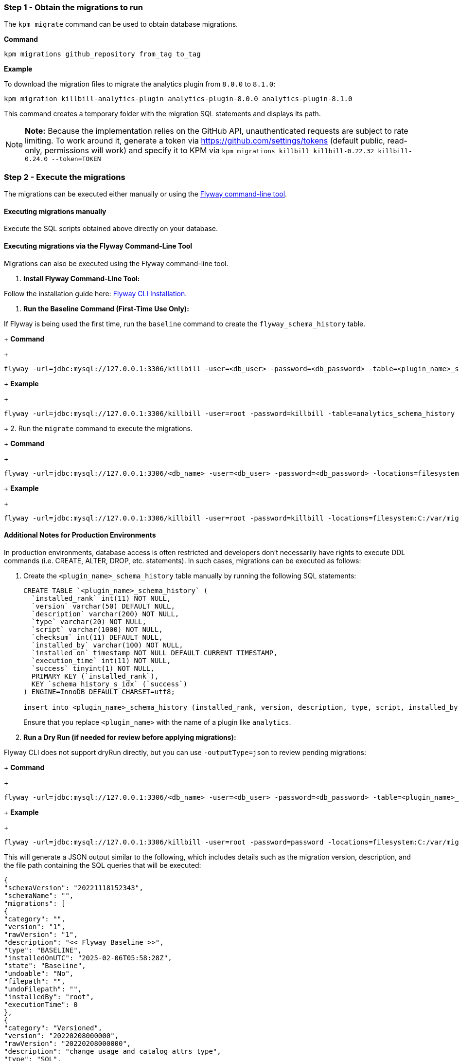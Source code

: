 === Step 1 - Obtain the migrations to run

The `kpm migrate` command can be used to obtain database migrations.

*Command*

[source,bash]
----
kpm migrations github_repository from_tag to_tag
----

*Example*

To download the migration files to migrate the analytics plugin from  `8.0.0` to `8.1.0`:

[source,bash]
----
kpm migration killbill-analytics-plugin analytics-plugin-8.0.0 analytics-plugin-8.1.0
----

This command creates a temporary folder with the migration SQL statements and displays its path.

[NOTE]
*Note:* Because the implementation relies on the GitHub API, unauthenticated requests are subject to rate limiting. To work around it, generate a token via https://github.com/settings/tokens (default public, read-only, permissions will work) and specify it to KPM via `kpm migrations killbill killbill-0.22.32 killbill-0.24.0 --token=TOKEN`

=== Step 2 - Execute the migrations

The migrations can be executed either manually or using the https://documentation.red-gate.com/fd/quickstart-command-line-184127576.html[Flyway command-line tool].

==== Executing migrations manually

Execute the SQL scripts obtained above directly on your database.

==== Executing migrations via the Flyway Command-Line Tool

Migrations can also be executed using the Flyway command-line tool.

1. *Install Flyway Command-Line Tool:*

Follow the installation guide here: https://documentation.red-gate.com/fd/quickstart-command-line-184127576.html[Flyway CLI Installation].

2. *Run the Baseline Command (First-Time Use Only):*

If Flyway is being used the first time, run the `baseline` command to create the `flyway_schema_history` table.
+
*Command*
+
[source, bash]
----
flyway -url=jdbc:mysql://127.0.0.1:3306/killbill -user=<db_user> -password=<db_password> -table=<plugin_name>_schema_history baseline
----
+
*Example*
+
[source, bash]
----
flyway -url=jdbc:mysql://127.0.0.1:3306/killbill -user=root -password=killbill -table=analytics_schema_history baseline
----

+
2. Run the `migrate` command to execute the migrations.
+
*Command*
+
[source, bash]
----
flyway -url=jdbc:mysql://127.0.0.1:3306/<db_name> -user=<db_user> -password=<db_password> -locations=filesystem:<migrations_path> -table=<plugin_name>_schema_history migrate
----
+
*Example*
+
[source, bash]
----
flyway -url=jdbc:mysql://127.0.0.1:3306/killbill -user=root -password=killbill -locations=filesystem:C:/var/migrations -table=analytics_schema_history migrate
----


==== Additional Notes for Production Environments

In production environments, database access is often restricted and developers don’t necessarily have rights to execute DDL commands (i.e. CREATE, ALTER, DROP, etc. statements). In such cases, migrations can be executed as follows:

1. Create the  `<plugin_name>_schema_history` table manually by running the following SQL statements:
+
[source, sql]
----
CREATE TABLE `<plugin_name>_schema_history` (
  `installed_rank` int(11) NOT NULL,
  `version` varchar(50) DEFAULT NULL,
  `description` varchar(200) NOT NULL,
  `type` varchar(20) NOT NULL,
  `script` varchar(1000) NOT NULL,
  `checksum` int(11) DEFAULT NULL,
  `installed_by` varchar(100) NOT NULL,
  `installed_on` timestamp NOT NULL DEFAULT CURRENT_TIMESTAMP,
  `execution_time` int(11) NOT NULL,
  `success` tinyint(1) NOT NULL,
  PRIMARY KEY (`installed_rank`),
  KEY `schema_history_s_idx` (`success`)
) ENGINE=InnoDB DEFAULT CHARSET=utf8;

insert into <plugin_name>_schema_history (installed_rank, version, description, type, script, installed_by, installed_on, execution_time, success) VALUES (1, 1, '<< Flyway Baseline >>', 'BASELINE', '<< Flyway Baseline >>', 'admin', NOW(), 0, 1);
----
+
Ensure that you replace `<plugin_name>` with the name of a plugin like `analytics`.
+
2. *Run a Dry Run (if needed for review before applying migrations):*

Flyway CLI does not support dryRun directly, but you can use `-outputType=json` to review pending migrations:
+
*Command*
+
[source, bash]
----
flyway -url=jdbc:mysql://127.0.0.1:3306/<db_name> -user=<db_user> -password=<db_password> -table=<plugin_name>_schema_history info -outputType=json
----
+
*Example*
+
[source, bash]
----
flyway -url=jdbc:mysql://127.0.0.1:3306/killbill -user=root -password=password -locations=filesystem:C:/var/migrations-table=analytics_schema_history info -outputType=json
----

This will generate a JSON output similar to the following, which includes details such as the migration version, description, and the file path containing the SQL queries that will be executed:

[source, bash]
----
{
"schemaVersion": "20221118152343",
"schemaName": "",
"migrations": [
{
"category": "",
"version": "1",
"rawVersion": "1",
"description": "<< Flyway Baseline >>",
"type": "BASELINE",
"installedOnUTC": "2025-02-06T05:58:28Z",
"state": "Baseline",
"undoable": "No",
"filepath": "",
"undoFilepath": "",
"installedBy": "root",
"executionTime": 0
},
{
"category": "Versioned",
"version": "20220208000000",
"rawVersion": "20220208000000",
"description": "change usage and catalog attrs type",
"type": "SQL",
"installedOnUTC": "2025-02-07T07:29:38Z",
"state": "Success",
"undoable": "No",
"filepath": "/tmp/d20250211-43349-n5ijvx/V20220208000000__change_usage_and_catalog_attrs_type.sql",
"undoFilepath": "",
"installedBy": "root",
"executionTime": 117
},
{
"category": "Versioned",
"version": "2022070713524522",
"rawVersion": "2022070713524522",
"description": "record date time",
"type": "SQL",
"installedOnUTC": "",
"state": "Pending",
"undoable": "No",
"filepath": "/tmp/d20250211-43349-n5ijvx/V2022070713524522__record_date_time.sql",
"undoFilepath": "",
"installedBy": "",
"executionTime": 0
}
],
"flywayVersion": "9.22.3",
"database": "test",
"allSchemasEmpty": false,
"timestamp": "2025-02-11T17:58:06.028141481",
"operation": "info",
"exception": null,
"licenseFailed": false,
"jsonReport": "/home/killbill/Downloads/flyway-commandline-9.22.3-linux-x64/flyway-9.22.3/report.json",
"htmlReport": "/home/killbill/Downloads/flyway-commandline-9.22.3-linux-x64/flyway-9.22.3/report.html"
}
----

This helps in reviewing the changes before executing them.